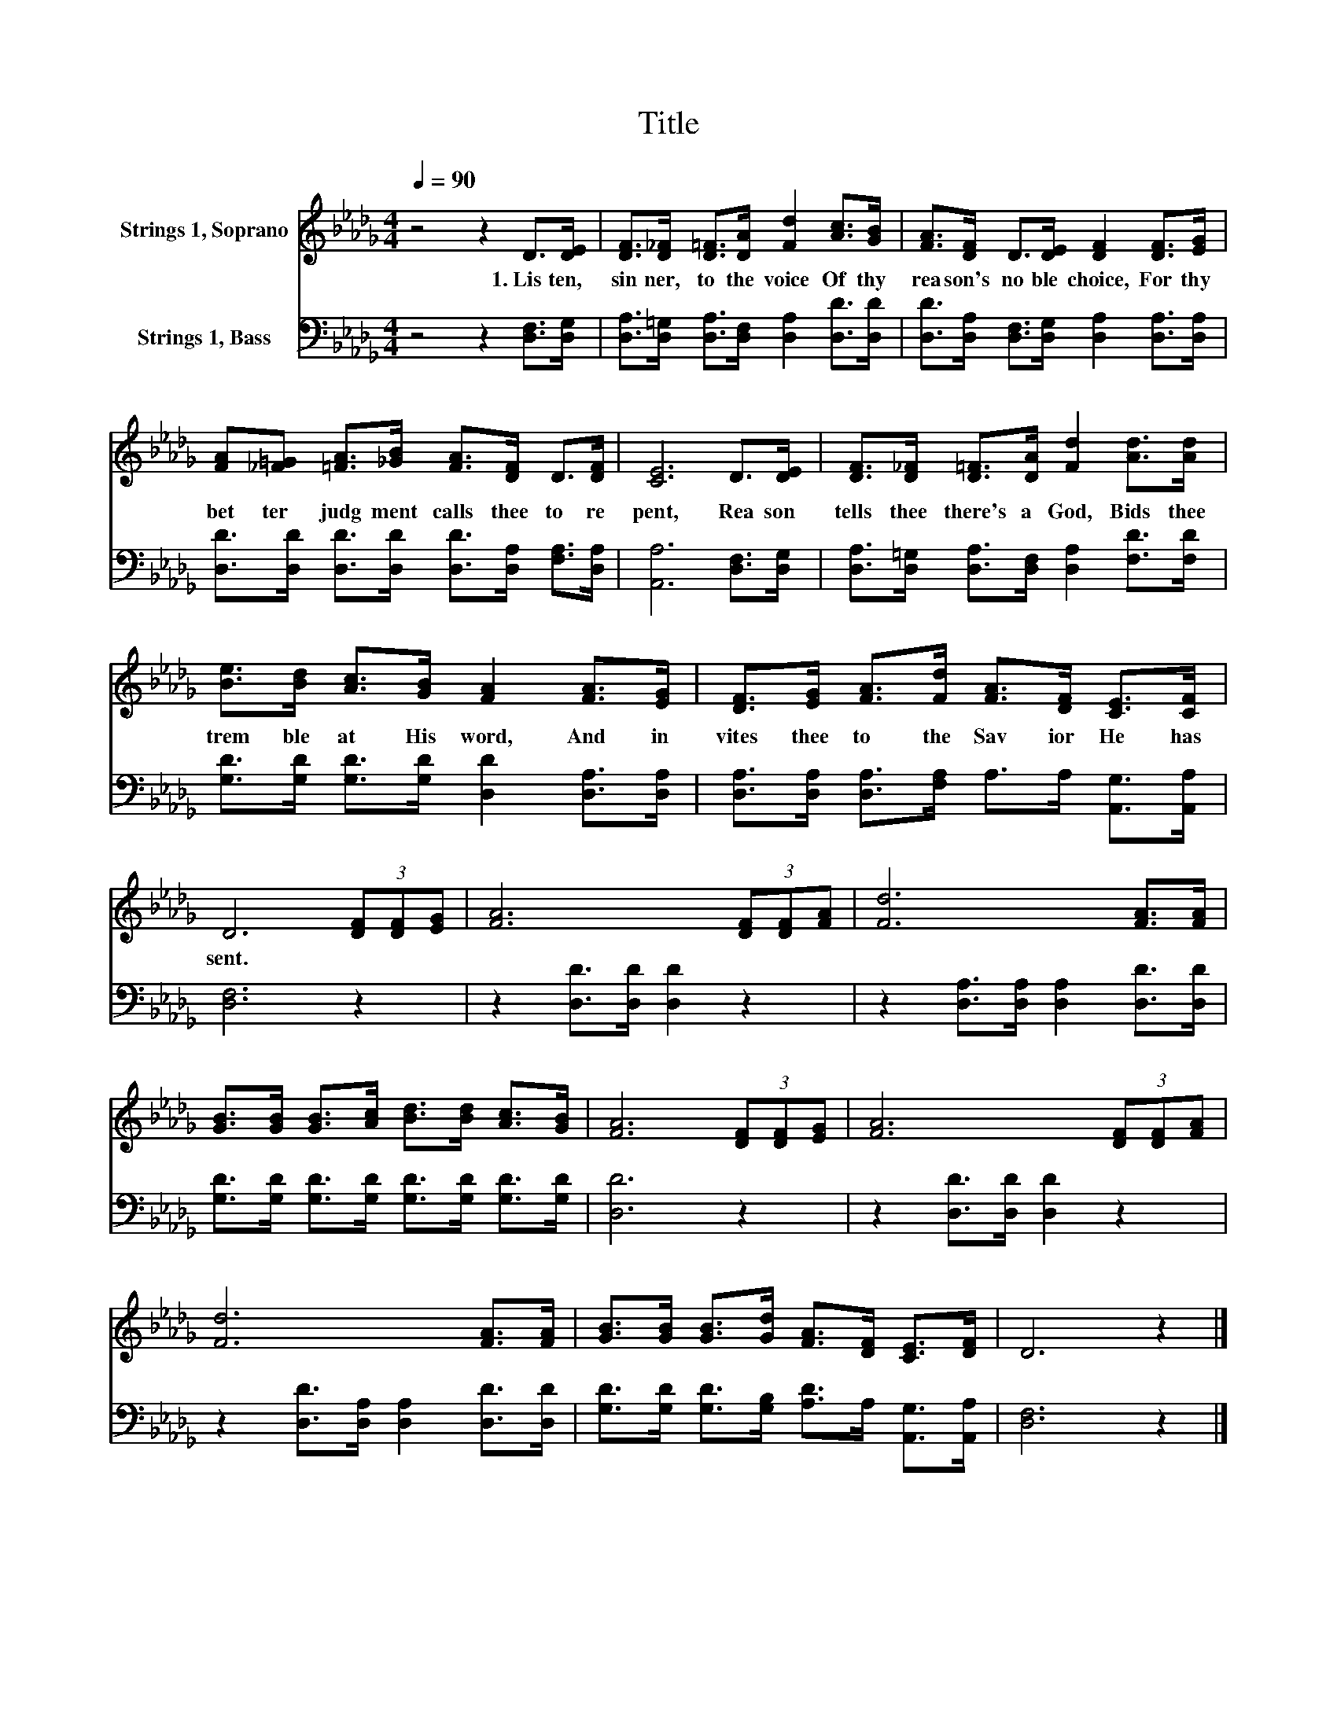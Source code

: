 X:1
T:Title
%%score 1 2
L:1/8
Q:1/4=90
M:4/4
K:Db
V:1 treble nm="Strings 1, Soprano"
V:2 bass nm="Strings 1, Bass"
V:1
 z4 z2 D>[DE] | [DF]>[D_F] [D=F]>[DA] [Fd]2 [Ac]>[GB] | [FA]>[DF] D>[DE] [DF]2 [DF]>[EG] | %3
w: 1.~Lis ten,~|sin ner,~ to~ the~ voice~ Of~ thy~|rea son's~ no ble~ choice,~ For~ thy~|
 [FA][_F=G] [=FA]>[_GB] [FA]>[DF] D>[DF] | [CE]6 D>[DE] | [DF]>[D_F] [D=F]>[DA] [Fd]2 [Ad]>[Ad] | %6
w: bet ter~ judg ment~ calls~ thee~ to~ re|pent,~ Rea son~|tells~ thee~ there's~ a~ God,~ Bids~ thee~|
 [Be]>[Bd] [Ac]>[GB] [FA]2 [FA]>[EG] | [DF]>[EG] [FA]>[Fd] [FA]>[DF] [CE]>[CF] | %8
w: trem ble~ at~ His~ word,~ And~ in|vites~ thee~ to~ the~ Sav ior~ He~ has~|
 D6 (3[DF][DF][EG] | [FA]6 (3[DF][DF][FA] | [Fd]6 [FA]>[FA] | %11
w: sent.~ * * *|||
 [GB]>[GB] [GB]>[Ac] [Bd]>[Bd] [Ac]>[GB] | [FA]6 (3[DF][DF][EG] | [FA]6 (3[DF][DF][FA] | %14
w: |||
 [Fd]6 [FA]>[FA] | [GB]>[GB] [GB]>[Gd] [FA]>[DF] [CE]>[DF] | D6 z2 |] %17
w: |||
V:2
 z4 z2 [D,F,]>[D,G,] | [D,A,]>[D,=G,] [D,A,]>[D,F,] [D,A,]2 [D,D]>[D,D] | %2
 [D,D]>[D,A,] [D,F,]>[D,G,] [D,A,]2 [D,A,]>[D,A,] | %3
 [D,D]>[D,D] [D,D]>[D,D] [D,D]>[D,A,] [F,A,]>[D,A,] | [A,,A,]6 [D,F,]>[D,G,] | %5
 [D,A,]>[D,=G,] [D,A,]>[D,F,] [D,A,]2 [F,D]>[F,D] | [G,D]>[G,D] [G,D]>[G,D] [D,D]2 [D,A,]>[D,A,] | %7
 [D,A,]>[D,A,] [D,A,]>[F,A,] A,>A, [A,,G,]>[A,,A,] | [D,F,]6 z2 | z2 [D,D]>[D,D] [D,D]2 z2 | %10
 z2 [D,A,]>[D,A,] [D,A,]2 [D,D]>[D,D] | [G,D]>[G,D] [G,D]>[G,D] [G,D]>[G,D] [G,D]>[G,D] | %12
 [D,D]6 z2 | z2 [D,D]>[D,D] [D,D]2 z2 | z2 [D,D]>[D,A,] [D,A,]2 [D,D]>[D,D] | %15
 [G,D]>[G,D] [G,D]>[G,B,] [A,D]>A, [A,,G,]>[A,,A,] | [D,F,]6 z2 |] %17

